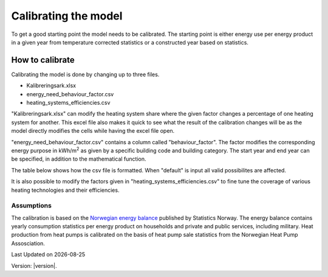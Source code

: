 Calibrating the model
#############################

To get a good starting point the model needs to be calibrated. The starting point is either energy use per energy product 
in a given year from temperature corrected statistics or a constructed year based on statistics. 


How to calibrate
^^^^^^^^^^^^^^^^^^^^
Calibrating the model is done by changing up to three files.

- Kalibreringsark.xlsx
- energy_need_behaviour_factor.csv
- heating_systems_efficiencies.csv 

"Kalibreringsark.xlsx" can modify the heating system share where the given factor changes a percentage of one heating system for another. 
This excel file also makes it quick to see what the result of the calibration changes will be as the model directly modifies the cells
while having the excel file open. 

"energy_need_behaviour_factor.csv" contains a column called "behaviour_factor". The factor modifies the 
corresponding energy purpose in kWh/m\ :sup:`2` as given by a specific building code and building category. The start year and end
year can be specified, in addition to the mathematical function. 

The table below shows how the csv file is formatted. When "default" is input all valid
possibilites are affected. 

.. csv-table:: Energy need behaviour factor.
  :file: tables\energy_need_behaviour_factor.csv
  :header-rows: 1
  :widths: 10 10 10 10 10 10
  :delim: ,

It is also possible to modify the
factors given in "heating_systems_efficiencies.csv" to fine tune the coverage of various heating technologies and their
efficiencies. 

Assumptions
===========
The calibration is based
on the `Norwegian energy balance <https://www.ssb.no/statbank/table/11561/>`_ published by Statistics Norway. The energy 
balance contains yearly consumption statistics per energy product on households and private and public services, 
including military. Heat production from heat pumps is calibrated on the basis of heat pump sale statistics from
the Norwegian Heat Pump Assosciation. 


.. |date| date::

Last Updated on |date|

Version: |version|.